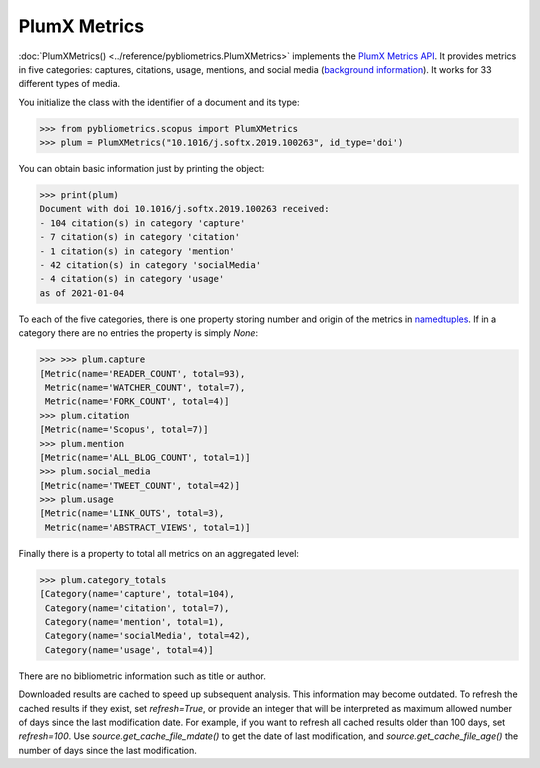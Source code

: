 PlumX Metrics
-------------

:doc:`PlumXMetrics() <../reference/pybliometrics.PlumXMetrics>` implements the `PlumX Metrics API <https://dev.elsevier.com/documentation/PlumXMetricsAPI.wadl>`_.  It provides metrics in five categories: captures, citations, usage, mentions, and social media (`background information <https://plumanalytics.com/learn/about-metrics/>`_).  It works for 33 different types of media.

You initialize the class with the identifier of a document and its type:

.. code-block:: python
   
    >>> from pybliometrics.scopus import PlumXMetrics
    >>> plum = PlumXMetrics("10.1016/j.softx.2019.100263", id_type='doi')


You can obtain basic information just by printing the object:

.. code-block:: python

    >>> print(plum)
    Document with doi 10.1016/j.softx.2019.100263 received:
    - 104 citation(s) in category 'capture'
    - 7 citation(s) in category 'citation'
    - 1 citation(s) in category 'mention'
    - 42 citation(s) in category 'socialMedia'
    - 4 citation(s) in category 'usage'
    as of 2021-01-04


To each of the five categories, there is one property storing number and origin of the metrics in `namedtuples <https://docs.python.org/3/library/collections.html#collections.namedtuple>`_.  If in a category there are no entries the property is simply `None`:

.. code-block:: python

    >>> >>> plum.capture
    [Metric(name='READER_COUNT', total=93),
     Metric(name='WATCHER_COUNT', total=7),
     Metric(name='FORK_COUNT', total=4)]
    >>> plum.citation
    [Metric(name='Scopus', total=7)]
    >>> plum.mention
    [Metric(name='ALL_BLOG_COUNT', total=1)]
    >>> plum.social_media
    [Metric(name='TWEET_COUNT', total=42)]
    >>> plum.usage
    [Metric(name='LINK_OUTS', total=3),
     Metric(name='ABSTRACT_VIEWS', total=1)]


Finally there is a property to total all metrics on an aggregated level:

.. code-block:: python

    >>> plum.category_totals
    [Category(name='capture', total=104),
     Category(name='citation', total=7),
     Category(name='mention', total=1),
     Category(name='socialMedia', total=42),
     Category(name='usage', total=4)]


There are no bibliometric information such as title or author.

Downloaded results are cached to speed up subsequent analysis.  This information may become outdated.  To refresh the cached results if they exist, set `refresh=True`, or provide an integer that will be interpreted as maximum allowed number of days since the last modification date.  For example, if you want to refresh all cached results older than 100 days, set `refresh=100`.  Use `source.get_cache_file_mdate()` to get the date of last modification, and `source.get_cache_file_age()` the number of days since the last modification.
